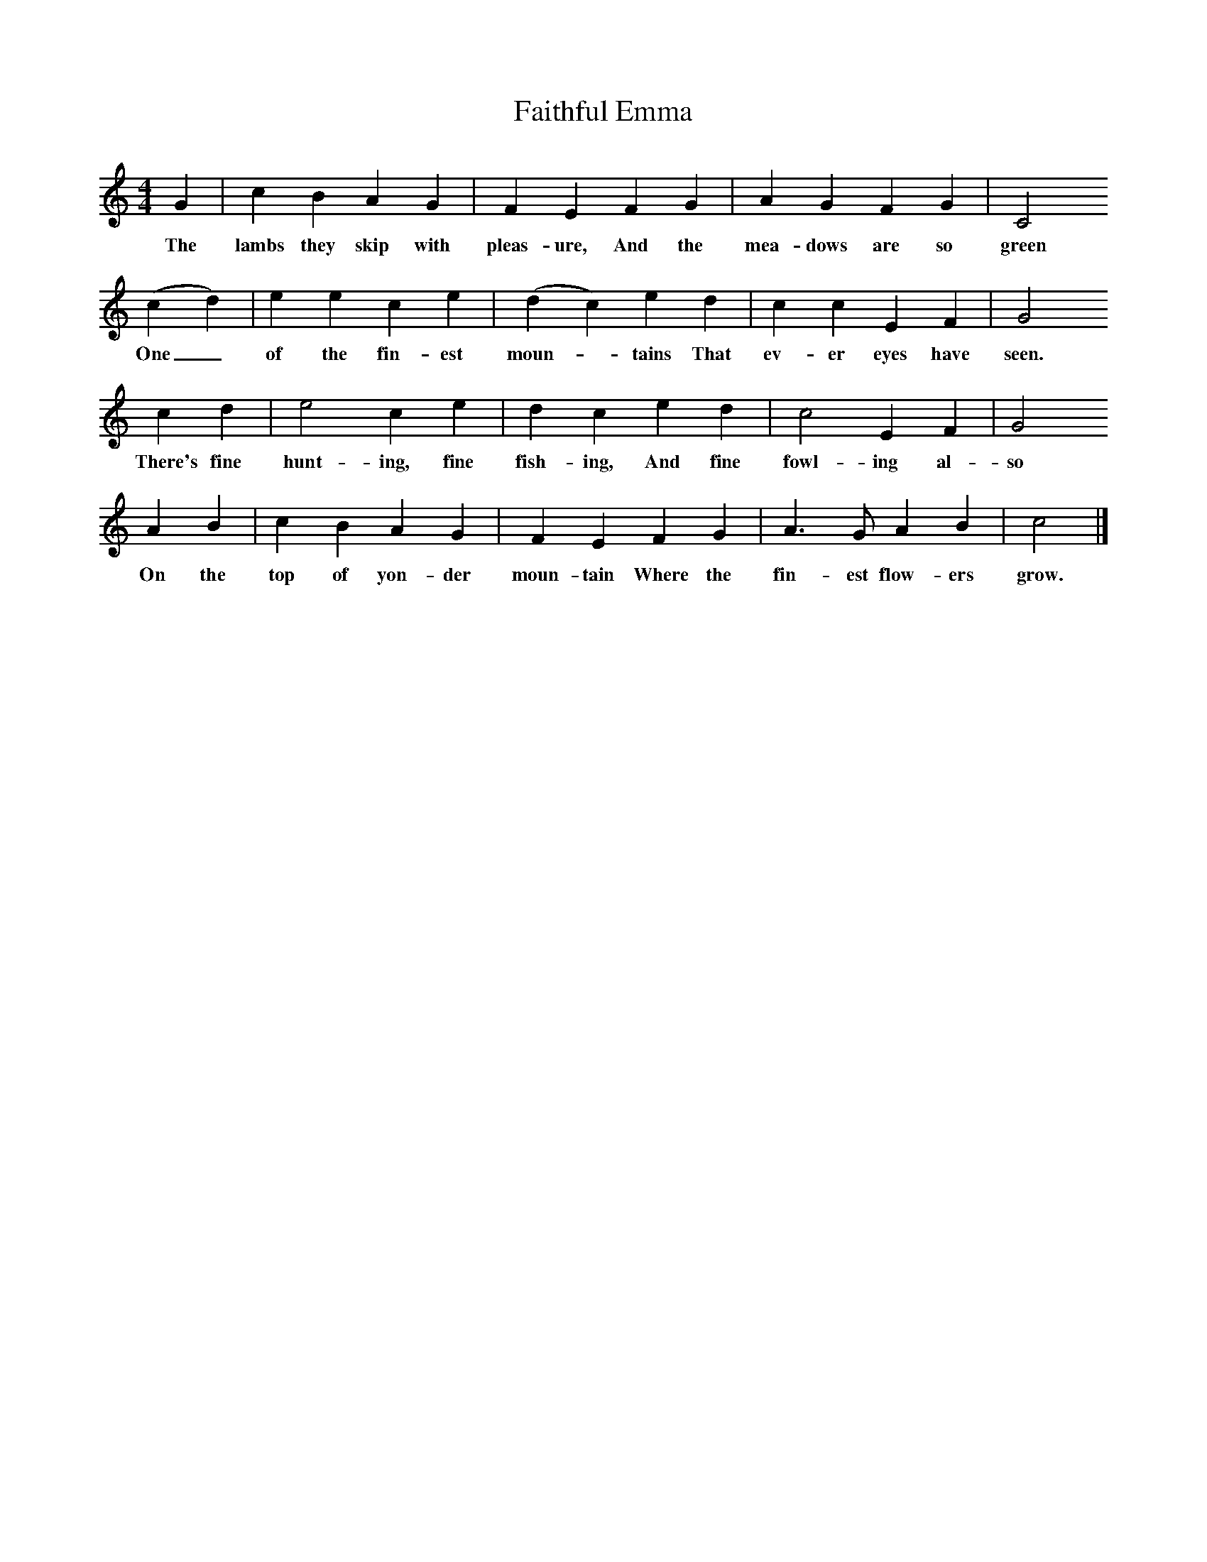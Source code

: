 X:1     %Music
T:Faithful Emma
B:Broadwood, L, 1893, English County Songs, London, Leadenhall Press
S:Heywood Sumner, Esq.
Z:Lucy Broadwood
M:4/4     %Meter
L:1/8     %
K:C
G2 |c2 B2 A2 G2 |F2 E2 F2 G2 |A2 G2 F2 G2 | C4
w:The lambs they skip with pleas-ure, And the mea-dows are so green
(c2 d2) |e2 e2 c2 e2 |(d2 c2) e2 d2 |c2 c2 E2 F2 |G4
w: One_ of the fin-est moun--tains That ev-er eyes have seen.
c2 d2 |e4 c2 e2 |d2 c2 e2 d2 |c4 E2 F2 | G4 
w:There's fine hunt-ing, fine fish-ing, And fine fowl-ing al-so
A2 B2 |c2 B2 A2 G2 |F2 E2 F2 G2 |A3 G A2 B2 | c4|]
w:On the top of yon-der moun-tain Where the fin-est flow-ers grow.